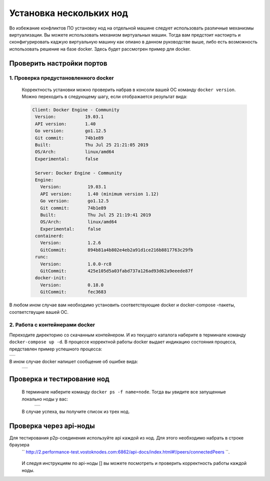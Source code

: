 .. _install-nodes-docker:
Установка нескольких нод
==========================
Во избежание конфликтов ПО установку нод на отдельной машине следует использовать различные механизмы виртуализации. Вы можете использовать механизм виртуальных машин.
Тогда вам предстоит настоирть и сконфигурировать каджую виртуальную машину как опиано в данном руководстве выше, либо есть возможность использовать решение на базе docker. 
Здесь будет рассмотрен пример для docker. 

.. _check-ports:
Проверить настройки портов
----------------------------

1. Проверка предустановленного docker 
^^^^^^^^^^^^^^^^^^^^^^^^^^^^^^^^^^^^^^^

 Корректность установки можно проверить набрав в консоли вашей ОС команду ``docker version``.
 Можно переходить в следующему шагу, если отображается результат вида:

 .. code:: js

       Client: Docker Engine - Community
        Version:           19.03.1
        API version:       1.40
        Go version:        go1.12.5
        Git commit:        74b1e89
        Built:             Thu Jul 25 21:21:05 2019
        OS/Arch:           linux/amd64
        Experimental:      false

        Server: Docker Engine - Community
        Engine:
          Version:          19.03.1
          API version:      1.40 (minimum version 1.12)
          Go version:       go1.12.5
          Git commit:       74b1e89
          Built:            Thu Jul 25 21:19:41 2019
          OS/Arch:          linux/amd64
          Experimental:     false
        containerd:
          Version:          1.2.6
          GitCommit:        894b81a4b802e4eb2a91d1ce216b8817763c29fb
        runc:
          Version:          1.0.0-rc8
          GitCommit:        425e105d5a03fabd737a126ad93d62a9eeede87f
        docker-init:
          Version:          0.18.0
          GitCommit:        fec3683

В любом ином случае вам необходимо установить соответствующие docker и docker-compose -пакеты, соответствущие вашей ОС.

2. Работа с контейнерами docker
^^^^^^^^^^^^^^^^^^^^^^^^^^^^^^^^^^
Переходите директорию со скачанным контейнером. И из текущего каталога наберите в терминале команду ``docker-compose up -d``.
В процессе корректной работы docker выдает индикацию состояния процесса, представлен пример успешного процесса:

+------------------------------+
|  .. image:: img/pict_ok.png  |
|        :height: 70           |
|                              |
+------------------------------+

В ином случае docker напишет сообщение об ошибке вида:
  +------------------------------+
  |  .. image:: img/pict_er.png  |
  |        :height: 70           |
  |                              |
  +------------------------------+  


.. _install-waves:
Проверка и тестирование нод
-----------------------------

 В терминале наберите команду ``docker ps -f name=node``. Тогда вы увидите все запущенные локально ноды у вас:
  +------------------------------+
  |  .. image:: img/nodes.png    |
  |        :height: 70           |
  |                              |
  +------------------------------+  

 В случае успеха, вы получите список из трех нод.

.. _api-testnode:
Проверка через api-ноды
-------------------------

Для тестирования p2p-соединения используйте api каждой из нод.  Для этого необходимо набрать в строке браузера
 `` http://2.performance-test.vostoknodes.com:6862/api-docs/index.html#!/peers/connectedPeers ``.

  .. image:: img/brow-apinode.png
      :height: 250

 И следуя инструкциям по api-ноды [] вы можете посмотреть и проверить корректность работы каждой ноды.
